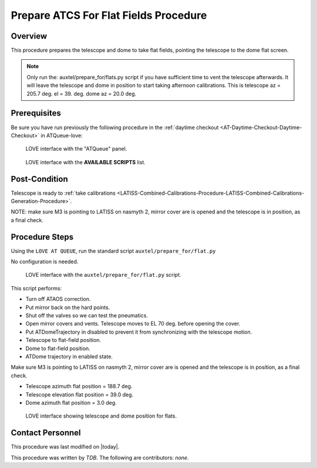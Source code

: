 .. |author| replace:: *TDB*
.. If there are no contributors, write "none" between the asterisks. Do not remove the substitution.
.. |contributors| replace:: *none*

.. _AT-Calibrations-Prepare-ATCS-For-Flat-Fields-Procedure:

######################################
Prepare ATCS For Flat Fields Procedure
######################################

Overview
========

This procedure prepares the telescope and dome to take flat fields, pointing the telescope to the dome flat screen.

.. NOTE::
   Only run the: auxtel/prepare_for/flats.py script if you have sufficient time to vent the telescope afterwards. It will leave the telescope and dome in position to start taking afternoon calibrations. This is telescope az = 205.7 deg. el = 39. deg. dome az = 20.0 deg.


Prerequisites
=============
Be sure you have run previously the following procedure in the :ref:`daytime checkout <AT-Daytime-Checkout-Daytime-Checkout>` in ATQueue-love:



.. figure:: ../_static/love-mtqueue-atqueue-panel.png
     :name:  latiss-atqueue

     LOVE interface with the "ATQueue" panel.



.. figure:: ../_static/love-available-scripts.png
     :name:  latiss-available-scripts-atqueue

     LOVE interface with the **AVAILABLE SCRIPTS** list.

    




Post-Condition
==============
Telescope is ready to :ref:`take calibrations <LATISS-Combined-Calibrations-Procedure-LATISS-Combined-Calibrations-Generation-Procedure>`.

NOTE: make sure M3 is pointing to LATISS on nasmyth 2, mirror cover are is opened and the telescope is in position, as a final check.

Procedure Steps
===============

Using the ``LOVE AT QUEUE``, run the standard script ``auxtel/prepare_for/flat.py``

No configuration is needed.


.. figure:: ../_static/love_prepare_for_flat.png
     :name: my-figure
      
     LOVE interface with the ``auxtel/prepare_for/flat.py`` script.

  

This script performs:

- Turn off ATAOS correction.
- Put mirror back on the hard points.
- Shut off the valves so we can test the pneumatics.
- Open mirror covers and vents. Telescope moves to EL 70 deg. before opening the cover.
- Put ATDomeTrajectory in disabled to prevent it from synchronizing with the telescope motion. 
- Telescope to flat-field position.
- Dome to flat-field position.
- ATDome trajectory in enabled state. 

Make sure M3 is pointing to LATISS on nasmyth 2, mirror cover are is opened and the telescope is in position, as a final check.


* Telescope azimuth flat position = 188.7 deg.
* Telescope elevation flat position = 39.0 deg.
* Dome azimuth flat position = 3.0 deg.



.. figure:: ../_static/love-dome-mount.png
     :name: telescope&dome position

     LOVE interface showing telescope and dome position for flats.


Contact Personnel
=================

This procedure was last modified on |today|.

This procedure was written by |author|.
The following are contributors: |contributors|.
